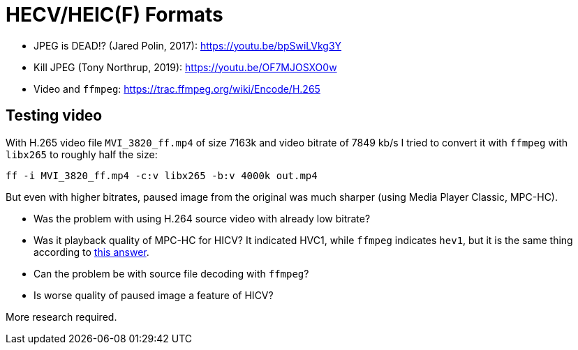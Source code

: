 = HECV/HEIC(F) Formats

* JPEG is DEAD!? (Jared Polin, 2017): https://youtu.be/bpSwiLVkg3Y
* Kill JPEG (Tony Northrup, 2019): https://youtu.be/OF7MJOSXO0w
* Video and `ffmpeg`: https://trac.ffmpeg.org/wiki/Encode/H.265

== Testing video

With H.265 video file `MVI_3820_ff.mp4` of size 7163k and video bitrate of
7849 kb/s I tried to convert it with `ffmpeg` with `libx265` to roughly half the size:
----
ff -i MVI_3820_ff.mp4 -c:v libx265 -b:v 4000k out.mp4
----

But even with higher bitrates, paused image from the original was much sharper
(using Media Player Classic, MPC-HC).

* Was the problem with using H.264 source video with already low bitrate?
* Was it playback quality of MPC-HC for HICV? It indicated HVC1, while
`ffmpeg` indicates `hev1`, but it is the same thing according to
https://stackoverflow.com/a/32485240/658826[this answer].
* Can the problem be with source file decoding with `ffmpeg`?
* Is worse quality of paused image a feature of HICV?

More research required.
